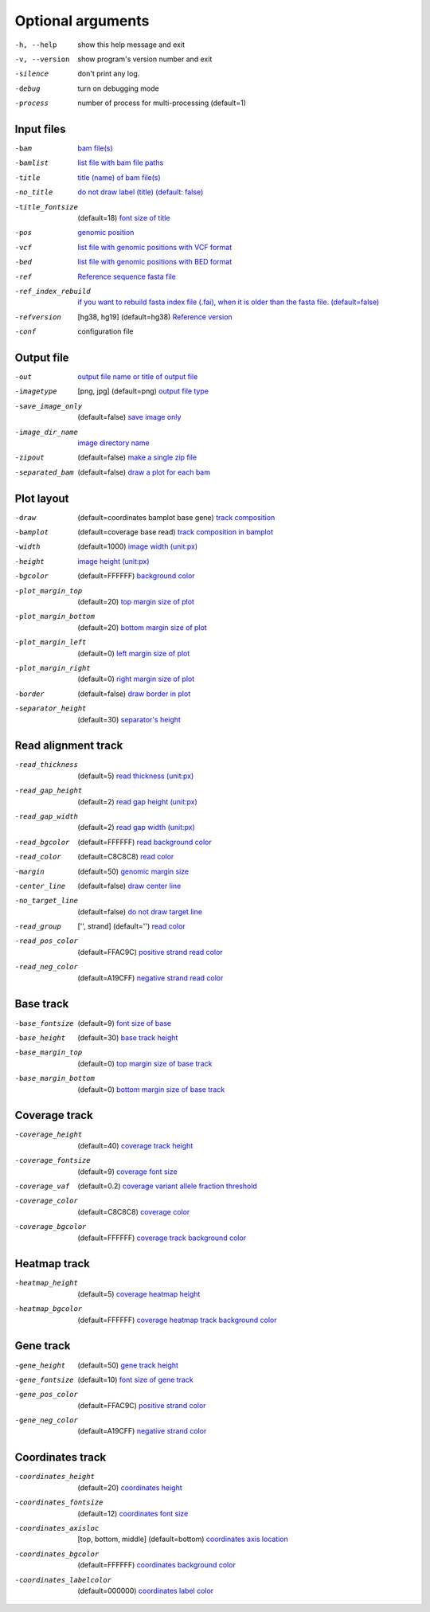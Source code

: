 Optional arguments
==================

-h, --help            show this help message and exit
-v, --version         show program's version number and exit
-silence              don't print any log.
-debug                turn on debugging mode
-process              number of process for multi-processing (default=1)

Input files
-----------

-bam                  `bam file(s) <input.html#bam-file-bam>`_
-bamlist              `list file with bam file paths <input.html#bam-list-file-bamlist>`_
-title                `title (name) of bam file(s) <input.html#title-of-bam-file-s-title>`_
-no_title             `do not draw label (title) (default: false) <input.html#title-of-bam-file-s-title>`_
-title_fontsize       (default=18) `font size of title <input.html#title-of-bam-file-s-title>`_
-pos                  `genomic position <input.html#single-position-pos>`_
-vcf                  `list file with genomic positions with VCF format <input.html#vcf-file-vcf>`_
-bed                  `list file with genomic positions with BED format <input.html#bed-file-bed>`_
-ref                  `Reference sequence fasta file <input.html#fasta-file-ref>`_
-ref_index_rebuild    `if you want to rebuild fasta index file (.fai), when it is older than the fasta file. (default=false) <input.html#fasta-file-ref>`_
-refversion           [hg38, hg19] (default=hg38) `Reference version <input.html#reference-sequence-file>`_
-conf                 configuration file

Output file
-----------

-out                   `output file name or title of output file <output.html>`_
-imagetype             [png, jpg] (default=png) `output file type <output.html#image-file-png-jpg>`_
-save_image_only       (default=false) `save image only <output.html#image-file-png-jpg>`_
-image_dir_name        `image directory name <output.html#image-file-png-jpg>`_
-zipout                (default=false) `make a single zip file <output.html#compressed-file-zipout>`_
-separated_bam         (default=false) `draw a plot for each bam <output.html#image-file-png-jpg>`_

Plot layout
-----------

-draw                   (default=coordinates bamplot base gene) `track composition <plot.html#plot-composition>`_
-bamplot                (default=coverage base read) `track composition in bamplot  <plot.html#plot-composition>`_
-width                  (default=1000) `image width (unit:px) <plot.html#plot-layout-options>`_
-height                 `image height (unit:px) <plot.html#plot-layout-options>`_
-bgcolor                (default=FFFFFF) `background color <plot.html#plot-layout-options>`_
-plot_margin_top        (default=20) `top margin size of plot <plot.html#plot-layout-options>`_
-plot_margin_bottom     (default=20) `bottom margin size of plot <plot.html#plot-layout-options>`_
-plot_margin_left       (default=0) `left margin size of plot <plot.html#plot-layout-options>`_
-plot_margin_right      (default=0) `right margin size of plot <plot.html#plot-layout-options>`_
-border                 (default=false) `draw border in plot <plot.html#plot-layout-options>`_
-separator_height       (default=30) `separator's height <plot.html#plot-layout-options>`_


Read alignment track
--------------------

-read_thickness         (default=5) `read thickness (unit:px) <read_plot.html>`_
-read_gap_height        (default=2) `read gap height (unit:px) <read_plot.html>`_
-read_gap_width         (default=2) `read gap width (unit:px) <read_plot.html>`_
-read_bgcolor           (default=FFFFFF) `read background color <read_plot.html>`_
-read_color             (default=C8C8C8) `read color <read_plot.html>`_
-margin                 (default=50) `genomic margin size <read_plot.html>`_
-center_line            (default=false) `draw center line <read_plot.html>`_
-no_target_line         (default=false) `do not draw target line <read_plot.html>`_
-read_group             ['', strand] (default='') `read color <read_plot.html>`_
-read_pos_color         (default=FFAC9C) `positive strand read color <read_plot.html>`_
-read_neg_color         (default=A19CFF) `negative strand read color <read_plot.html>`_

Base track
----------

-base_fontsize           (default=9) `font size of base <base_plot.html>`_
-base_height             (default=30) `base track height <base_plot.html>`_
-base_margin_top         (default=0) `top margin size of base track <base_plot.html>`_
-base_margin_bottom      (default=0) `bottom margin size of base track <base_plot.html>`_

Coverage track
--------------

-coverage_height         (default=40) `coverage track height <coverage_plot.html>`_
-coverage_fontsize       (default=9) `coverage font size <coverage_plot.html>`_
-coverage_vaf            (default=0.2) `coverage variant allele fraction threshold <coverage_plot.html>`_
-coverage_color          (default=C8C8C8) `coverage color <coverage_plot.html>`_
-coverage_bgcolor        (default=FFFFFF) `coverage track background color <coverage_plot.html>`_

Heatmap track
-------------

-heatmap_height          (default=5) `coverage heatmap height <heatmap.html>`_
-heatmap_bgcolor         (default=FFFFFF) `coverage heatmap track background color <heatmap.html>`_
  
Gene track
----------

-gene_height             (default=50) `gene track height <gene_plot.html>`_
-gene_fontsize           (default=10) `font size of gene track <gene_plot.html>`_
-gene_pos_color          (default=FFAC9C) `positive strand color <gene_plot.html>`_
-gene_neg_color          (default=A19CFF) `negative strand color <gene_plot.html>`_

Coordinates track
-----------------

-coordinates_height       (default=20) `coordinates height <coordinates_plot.html>`_
-coordinates_fontsize     (default=12) `coordinates font size <coordinates_plot.html>`_
-coordinates_axisloc      [top, bottom, middle] (default=bottom) `coordinates axis location <coordinates_plot.html>`_
-coordinates_bgcolor      (default=FFFFFF) `coordinates background color <coordinates_plot.html>`_
-coordinates_labelcolor   (default=000000) `coordinates label color <coordinates_plot.html>`_



  
  
  
